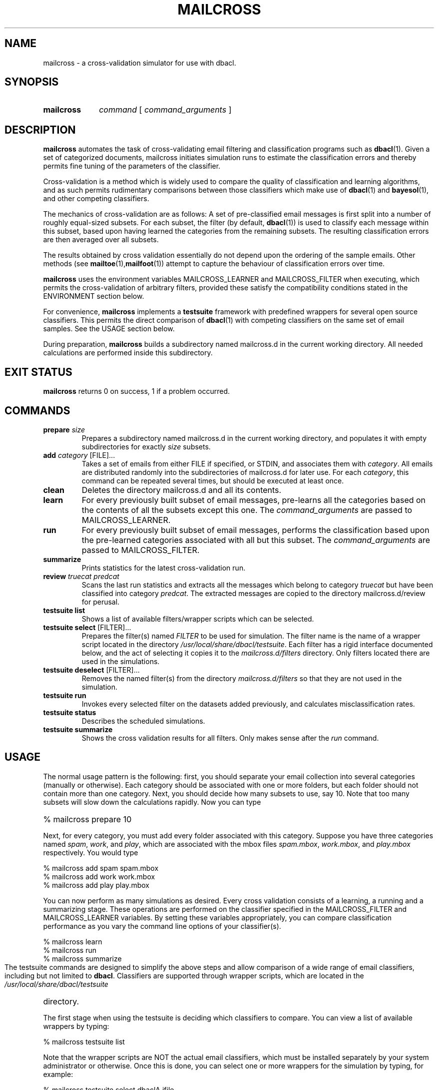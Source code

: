 \" t
.TH MAILCROSS 1 "Bayesian Text Classification Tools" "Version 1.12" ""
.SH NAME
mailcross \- a cross-validation simulator for use with dbacl.
.SH SYNOPSIS
.HP
.B mailcross 
.I command 
[
.I command_arguments 
]
.SH DESCRIPTION
.PP
.B mailcross
automates the task of cross-validating email filtering and classification
programs such as 
.BR dbacl (1).
Given a set of categorized documents, mailcross initiates simulation runs 
to estimate the classification errors and thereby permits fine tuning 
of the parameters of the classifier. 
.PP
Cross-validation is a method which is widely used to compare the quality 
of classification and learning algorithms, and as such permits rudimentary
comparisons between those classifiers which make use of  
.BR dbacl (1)
and 
.BR bayesol (1),
and other competing classifiers.
.PP
The mechanics of cross-validation are as follows: A set of pre-classified 
email messages is first split into a number of roughly equal-sized subsets.
For each subset, the filter (by default, 
.BR dbacl (1)) 
is used to classify each message within this subset, based upon having learned 
the categories from the remaining subsets. The resulting classification errors are then averaged over all subsets.
.PP
The results obtained by cross validation essentially do not depend upon the 
ordering of the sample emails. Other methods (see
.BR mailtoe (1), mailfoot (1))
attempt to capture the behaviour of classification errors over time.
.PP
.B mailcross
uses the environment variables MAILCROSS_LEARNER and MAILCROSS_FILTER when
executing, which permits the cross-validation of arbitrary filters, provided
these satisfy the compatibility conditions stated in the  
ENVIRONMENT section below.
.PP
For convenience, 
.B mailcross
implements a 
.B testsuite 
framework with predefined wrappers for several open
source classifiers. This permits the direct comparison of 
.BR dbacl (1) 
with competing classifiers on the same set of email samples. See the USAGE section below. 
.PP
During preparation, 
.B mailcross
builds a subdirectory named mailcross.d in the current working directory. 
All needed calculations are performed inside this subdirectory.
.SH EXIT STATUS
.B mailcross
returns 0 on success, 1 if a problem occurred.
.SH COMMANDS
.PP
.IP "\fBprepare\fR \fIsize\fR"
Prepares a subdirectory named mailcross.d in the current working directory, and
populates it with empty subdirectories for exactly 
.I size
subsets.
.IP "\fBadd\fR \fIcategory\fR [FILE]..."
Takes a set of emails from either FILE if specified, or STDIN, and 
associates them with 
.IR category .
All emails are distributed randomly into the subdirectories of mailcross.d for later use. For each
.IR category , 
this command can be repeated several times, 
but should be executed at least once.
.IP "\fBclean\fR"
Deletes the directory mailcross.d and all its contents.
.IP "\fBlearn\fR"
For every previously built subset of email messages, pre-learns all 
the categories based on the contents of all the subsets except this one.
The 
.I command_arguments
are passed to MAILCROSS_LEARNER.
.IP "\fBrun\fR"
For every previously built subset of email messages, performs the classification
based upon the pre-learned categories associated with all but this subset.
The 
.I command_arguments
are passed to MAILCROSS_FILTER.
.IP "\fBsummarize\fR"
Prints statistics for the latest cross-validation run.
.IP "\fBreview\fR \fItruecat\fR \fIpredcat\fR"
Scans the last run statistics and extracts all the messages which belong to category
.I truecat
but have been classified into category
.IR predcat .
The extracted messages are copied to the directory mailcross.d/review for perusal.
.PP
.IP "\fBtestsuite list\fR"
Shows a list of available filters/wrapper scripts which can 
be selected.
.IP "\fBtestsuite select\fR [FILTER]..."
Prepares the filter(s) named 
.I FILTER
to be used for simulation. The filter name is the name of 
a wrapper script located in the directory 
.IR /usr/local/share/dbacl/testsuite .
Each filter has a rigid interface documented below, and the act of selecting
it copies it to the 
.I mailcross.d/filters 
directory. Only filters located there
are used in the simulations.
.IP "\fBtestsuite deselect\fR [FILTER]..."
Removes the named filter(s) from the directory
.I mailcross.d/filters
so that they are not used in the simulation.
.IP "\fBtestsuite run\fR"
Invokes every selected filter on the datasets added previously, and 
calculates misclassification rates.
.IP "\fBtestsuite status\fR"
Describes the scheduled simulations.
.IP "\fBtestsuite summarize\fR"
Shows the cross validation results for all filters. Only makes sense
after the 
.I run 
command.
.SH USAGE
.PP
The normal usage pattern is the following: first, you should separate your email
collection into several categories (manually or otherwise). Each category should
be associated with one or more folders, but each folder should not contain 
more than one category. Next, you should decide how many subsets to use, say 10. 
Note that too many subsets will slow down the calculations rapidly. Now you can type
.HP
.na
% mailcross prepare 10
.ad
.PP
Next, for every category, you must add every folder associated with this
category. Suppose you have three categories named 
.IR spam , 
.IR work , 
and 
.IR play ,
which are associated with the mbox files 
.IR spam.mbox , 
.IR work.mbox , 
and 
.IR play.mbox 
respectively. You would type
.PP
.na
% mailcross add spam spam.mbox
.br
% mailcross add work work.mbox
.br
% mailcross add play play.mbox
.ad
.PP
You can now perform as many simulations as desired. Every cross validation consists of 
a learning, a running and a summarizing stage. These operations are performed
on the classifier specified in the 
MAILCROSS_FILTER and MAILCROSS_LEARNER variables. By setting these variables 
appropriately, you can compare classification performance as you vary the 
command line options of your classifier(s).
.PP
.na
% mailcross learn
.br
% mailcross run
.br
% mailcross summarize
.ad
.PP
The testsuite commands are designed to simplify the above steps and allow comparison
of a wide range of email classifiers, including but not limited to 
.BR dbacl .
Classifiers are supported through wrapper scripts, which are located in the 
.I /usr/local/share/dbacl/testsuite 
directory. 
.PP
The first stage when using the testsuite is deciding which classifiers to compare.
You can view a list of available wrappers by typing:
.PP
.na
% mailcross testsuite list
.ad
.PP
Note that the wrapper scripts are NOT the actual email classifiers, which must 
be installed separately by your system administrator or otherwise.
Once this is done, you can select one or more wrappers for the simulation
by typing, for example:
.PP
.na 
% mailcross testsuite select dbaclA ifile
.ad
.PP
If some of the selected classifiers cannot be found on the system, they
are not selected. Note also that some wrappers
can have hard-coded category names, e.g. if the classifier only supports binary
classification. Heed the warning messages. 
.PP
It remains only to run the simulation. Beware, this can take a long time 
(several hours depending on the classifier). 
.PP
.na
% mailcross testsuite run
.br
% mailcross testsuite summarize
.ad
.PP
Once you are all done with simulations, you can delete the working files, log
files etc. by typing
.PP
.na
% mailcross clean
.ad
.PP
The progress of the cross validation is written silently in various log files
which are located in the 
.I mailcross.d/log
directory. Check these in case of problems. 
.SH SCRIPT INTERFACE
.PP
.B mailcross testsuite 
takes care of learning and classifying your prepared email corpora for each
selected classifier. Since classifiers have widely varying interfaces, this
is only possible by wrapping those interfaces individually into a standard 
form which can be used by 
.BR "mailcross testsuite" .
.PP
Each wrapper script is a command line tool which accepts a single command 
followed by zero or more optional arguments, in the standard form:
.PP
.na
wrapper command [argument]...
.ad
.PP
Each wrapper script also makes use of STDIN and STDOUT in a well defined 
way. If no behaviour is described, then no output or input should be used.
The possible commands are described below:
.IP filter
In this case, a single email is expected on STDIN, and a list of 
category filenames is expected in $2, $3, etc. The script writes the 
category name corresponding to the input email on STDOUT. No trailing newline
is required or expected.
.IP learn
In this case, a standard mbox stream is expected on STDIN, while a
suitable category file name is expected in $2. No output is written to
STDOUT.
.IP clean
In this case, a directory is expected in $2, which is examined for old
database information. If any old databases are found, they are purged or
reset. No output is written to STDOUT.
.IP describe
IN this case, a single line of text is written to STDOUT, describing the filter's
functionality. The line should be kept short to prevent line wrapping on a terminal.
.IP bootstrap
In this case, a directory is expected in $2. The wrapper script first checks for
the existence of its associated classifier, and other prerequisites. If the 
check is successful, then the wrapper is cloned into the supplied directory.
A courtesy notification should be given on STDOUT to express success or failure.
It is also permissible to give longer descriptions caveats.
.IP toe
Used by 
.BR mailtoe (1).
.IP foot
Used by 
.BR mailfoot (1).
.SH ENVIRONMENT
.PP
Right after loading, 
.B mailcross 
reads the hidden file .mailcrossrc in the $HOME directory, if it exists, so
this would be a good place to define custom values for environment variables.
.IP MAILCROSS_FILTER
This variable contains a shell command to be executed repeatedly
during the running stage.
The command should accept an email message on STDIN and output a 
resulting category name. It should also accept a list of category file names
on the command line.
If undefined, 
.B mailcross
uses the default value
MAILCROSS_FILTER="dbacl -T email -T xml -v" (and 
also magically adds the -c option
before each category).
.IP MAILCROSS_LEARNER
This variable contains a shell command to be executed repeatedly during the
learning stage. The command should accept a 
mbox type stream of emails
on STDIN 
for learning, and the file name of the category on the command line. 
If undefined, 
.B mailcross
uses the default value
MAILCROSS_LEARNER="dbacl -H 19 -T email -T xml -l".
.IP TEMPDIR
This directory is exported for the benefit of wrapper scripts. Scripts which
need to create temporary files should place them a the location given in TEMPDIR.
.SH NOTES
.PP
The subdirectory mailcross.d can grow quite large. It 
contains a full copy of the training corpora, as well as learning files for 
.I size 
times all the added categories, and various log files. 
.SH WARNING
.PP
Cross-validation is a widely used, but ad-hoc statistical procedure, completely
unrelated to Bayesian theory, and subject to controversy. 
Use this at your own risk.
.SH SOURCE
.PP
The source code for the latest version of this program is available at the
following locations: 
.PP
.na
http://www.lbreyer.com/gpl.html
.br
http://dbacl.sourceforge.net
.SH AUTHOR
.PP
Laird A. Breyer <laird@lbreyer.com>
.SH SEE ALSO
.PP
.BR bayesol (1)
.BR dbacl (1), 
.BR mailinspect (1),
.BR mailtoe (1),
.BR mailfoot (1),
.BR regex (7)

